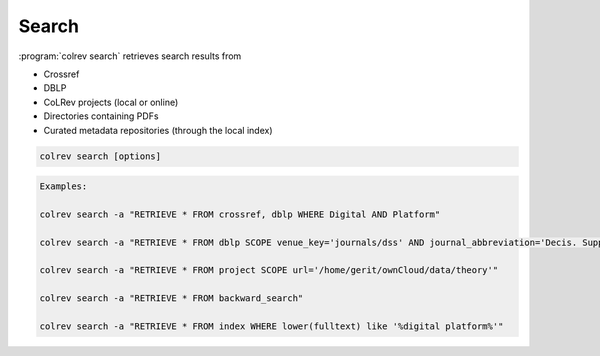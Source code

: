 
Search
==================================

:program:`colrev search` retrieves search results from

- Crossref
- DBLP
- CoLRev projects (local or online)
- Directories containing PDFs
- Curated metadata repositories (through the local index)

.. code:: bash

	colrev search [options]

.. option:: --add TEXT

    Add a new search query.

.. code:: bash

    Examples:

    colrev search -a "RETRIEVE * FROM crossref, dblp WHERE Digital AND Platform"

    colrev search -a "RETRIEVE * FROM dblp SCOPE venue_key='journals/dss' AND journal_abbreviation='Decis. Support Syst.'"

    colrev search -a "RETRIEVE * FROM project SCOPE url='/home/gerit/ownCloud/data/theory'"

    colrev search -a "RETRIEVE * FROM backward_search"

    colrev search -a "RETRIEVE * FROM index WHERE lower(fulltext) like '%digital platform%'"

.. option:: --selected TEXT

    Run selected search
